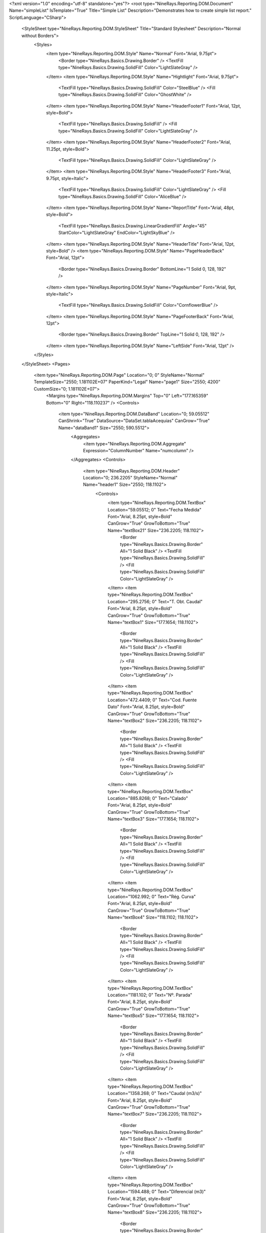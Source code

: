 ﻿<?xml version="1.0" encoding="utf-8" standalone="yes"?>
<root type="NineRays.Reporting.DOM.Document" Name="simpleList" IsTemplate="True" Title="Simple List" Description="Demonstrates how to create simple list report." ScriptLanguage="CSharp">
  <StyleSheet type="NineRays.Reporting.DOM.StyleSheet" Title="Standard Stylesheet" Description="Normal without Borders">
    <Styles>
      <item type="NineRays.Reporting.DOM.Style" Name="Normal" Font="Arial, 9.75pt">
        <Border type="NineRays.Basics.Drawing.Border" />
        <TextFill type="NineRays.Basics.Drawing.SolidFill" Color="LightSlateGray" />
      </item>
      <item type="NineRays.Reporting.DOM.Style" Name="Hightlight" Font="Arial, 9.75pt">
        <TextFill type="NineRays.Basics.Drawing.SolidFill" Color="SteelBlue" />
        <Fill type="NineRays.Basics.Drawing.SolidFill" Color="GhostWhite" />
      </item>
      <item type="NineRays.Reporting.DOM.Style" Name="HeaderFooter1" Font="Arial, 12pt, style=Bold">
        <TextFill type="NineRays.Basics.Drawing.SolidFill" />
        <Fill type="NineRays.Basics.Drawing.SolidFill" Color="LightSlateGray" />
      </item>
      <item type="NineRays.Reporting.DOM.Style" Name="HeaderFooter2" Font="Arial, 11.25pt, style=Bold">
        <TextFill type="NineRays.Basics.Drawing.SolidFill" Color="LightSlateGray" />
      </item>
      <item type="NineRays.Reporting.DOM.Style" Name="HeaderFooter3" Font="Arial, 9.75pt, style=Italic">
        <TextFill type="NineRays.Basics.Drawing.SolidFill" Color="LightSlateGray" />
        <Fill type="NineRays.Basics.Drawing.SolidFill" Color="AliceBlue" />
      </item>
      <item type="NineRays.Reporting.DOM.Style" Name="ReportTitle" Font="Arial, 48pt, style=Bold">
        <TextFill type="NineRays.Basics.Drawing.LinearGradientFill" Angle="45" StartColor="LightSlateGray" EndColor="LightSkyBlue" />
      </item>
      <item type="NineRays.Reporting.DOM.Style" Name="HeaderTitle" Font="Arial, 12pt, style=Bold" />
      <item type="NineRays.Reporting.DOM.Style" Name="PageHeaderBack" Font="Arial, 12pt">
        <Border type="NineRays.Basics.Drawing.Border" BottomLine="1 Solid 0, 128, 192" />
      </item>
      <item type="NineRays.Reporting.DOM.Style" Name="PageNumber" Font="Arial, 9pt, style=Italic">
        <TextFill type="NineRays.Basics.Drawing.SolidFill" Color="CornflowerBlue" />
      </item>
      <item type="NineRays.Reporting.DOM.Style" Name="PageFooterBack" Font="Arial, 12pt">
        <Border type="NineRays.Basics.Drawing.Border" TopLine="1 Solid 0, 128, 192" />
      </item>
      <item type="NineRays.Reporting.DOM.Style" Name="LeftSide" Font="Arial, 12pt" />
    </Styles>
  </StyleSheet>
  <Pages>
    <item type="NineRays.Reporting.DOM.Page" Location="0; 0" StyleName="Normal" TemplateSize="2550; 1.181102E+07" PaperKind="Legal" Name="page1" Size="2550; 4200" CustomSize="0; 1.181102E+07">
      <Margins type="NineRays.Reporting.DOM.Margins" Top="0" Left="177.165359" Bottom="0" Right="118.110237" />
      <Controls>
        <item type="NineRays.Reporting.DOM.DataBand" Location="0; 59.05512" CanShrink="True" DataSource="DataSet.tablaAcequias" CanGrow="True" Name="dataBand1" Size="2550; 590.5512">
          <Aggregates>
            <item type="NineRays.Reporting.DOM.Aggregate" Expression="ColumnNumber" Name="numcolumn" />
          </Aggregates>
          <Controls>
            <item type="NineRays.Reporting.DOM.Header" Location="0; 236.2205" StyleName="Normal" Name="header1" Size="2550; 118.1102">
              <Controls>
                <item type="NineRays.Reporting.DOM.TextBox" Location="59.05512; 0" Text="Fecha Medida" Font="Arial, 8.25pt, style=Bold" CanGrow="True" GrowToBottom="True" Name="textBox21" Size="236.2205; 118.1102">
                  <Border type="NineRays.Basics.Drawing.Border" All="1 Solid Black" />
                  <TextFill type="NineRays.Basics.Drawing.SolidFill" />
                  <Fill type="NineRays.Basics.Drawing.SolidFill" Color="LightSlateGray" />
                </item>
                <item type="NineRays.Reporting.DOM.TextBox" Location="295.2756; 0" Text="T. Obt. Caudal" Font="Arial, 8.25pt, style=Bold" CanGrow="True" GrowToBottom="True" Name="textBox1" Size="177.1654; 118.1102">
                  <Border type="NineRays.Basics.Drawing.Border" All="1 Solid Black" />
                  <TextFill type="NineRays.Basics.Drawing.SolidFill" />
                  <Fill type="NineRays.Basics.Drawing.SolidFill" Color="LightSlateGray" />
                </item>
                <item type="NineRays.Reporting.DOM.TextBox" Location="472.4409; 0" Text="Cod. Fuente Dato" Font="Arial, 8.25pt, style=Bold" CanGrow="True" GrowToBottom="True" Name="textBox2" Size="236.2205; 118.1102">
                  <Border type="NineRays.Basics.Drawing.Border" All="1 Solid Black" />
                  <TextFill type="NineRays.Basics.Drawing.SolidFill" />
                  <Fill type="NineRays.Basics.Drawing.SolidFill" Color="LightSlateGray" />
                </item>
                <item type="NineRays.Reporting.DOM.TextBox" Location="885.8268; 0" Text="Calado" Font="Arial, 8.25pt, style=Bold" CanGrow="True" GrowToBottom="True" Name="textBox3" Size="177.1654; 118.1102">
                  <Border type="NineRays.Basics.Drawing.Border" All="1 Solid Black" />
                  <TextFill type="NineRays.Basics.Drawing.SolidFill" />
                  <Fill type="NineRays.Basics.Drawing.SolidFill" Color="LightSlateGray" />
                </item>
                <item type="NineRays.Reporting.DOM.TextBox" Location="1062.992; 0" Text="Rég. Curva" Font="Arial, 8.25pt, style=Bold" CanGrow="True" GrowToBottom="True" Name="textBox4" Size="118.1102; 118.1102">
                  <Border type="NineRays.Basics.Drawing.Border" All="1 Solid Black" />
                  <TextFill type="NineRays.Basics.Drawing.SolidFill" />
                  <Fill type="NineRays.Basics.Drawing.SolidFill" Color="LightSlateGray" />
                </item>
                <item type="NineRays.Reporting.DOM.TextBox" Location="1181.102; 0" Text="Nº. Parada" Font="Arial, 8.25pt, style=Bold" CanGrow="True" GrowToBottom="True" Name="textBox5" Size="177.1654; 118.1102">
                  <Border type="NineRays.Basics.Drawing.Border" All="1 Solid Black" />
                  <TextFill type="NineRays.Basics.Drawing.SolidFill" />
                  <Fill type="NineRays.Basics.Drawing.SolidFill" Color="LightSlateGray" />
                </item>
                <item type="NineRays.Reporting.DOM.TextBox" Location="1358.268; 0" Text="Caudal (m3/s)" Font="Arial, 8.25pt, style=Bold" CanGrow="True" GrowToBottom="True" Name="textBox7" Size="236.2205; 118.1102">
                  <Border type="NineRays.Basics.Drawing.Border" All="1 Solid Black" />
                  <TextFill type="NineRays.Basics.Drawing.SolidFill" />
                  <Fill type="NineRays.Basics.Drawing.SolidFill" Color="LightSlateGray" />
                </item>
                <item type="NineRays.Reporting.DOM.TextBox" Location="1594.488; 0" Text="Diferencial (m3)" Font="Arial, 8.25pt, style=Bold" CanGrow="True" GrowToBottom="True" Name="textBox8" Size="236.2205; 118.1102">
                  <Border type="NineRays.Basics.Drawing.Border" All="1 Solid Black" />
                  <TextFill type="NineRays.Basics.Drawing.SolidFill" />
                  <Fill type="NineRays.Basics.Drawing.SolidFill" Color="LightSlateGray" />
                </item>
                <item type="NineRays.Reporting.DOM.TextBox" Location="1830.709; 0" Text="Duda Calidad" Font="Arial, 8.25pt, style=Bold" CanGrow="True" GrowToBottom="True" Name="textBox12" Size="236.2205; 118.1102">
                  <Border type="NineRays.Basics.Drawing.Border" All="1 Solid Black" />
                  <TextFill type="NineRays.Basics.Drawing.SolidFill" />
                  <Fill type="NineRays.Basics.Drawing.SolidFill" Color="LightSlateGray" />
                </item>
                <item type="NineRays.Reporting.DOM.TextBox" Location="2066.929; 0" Text="Observaciones" Font="Arial, 8.25pt, style=Bold" CanGrow="True" GrowToBottom="True" Name="textBox13" Size="413.3858; 118.1102">
                  <Border type="NineRays.Basics.Drawing.Border" All="1 Solid Black" />
                  <TextFill type="NineRays.Basics.Drawing.SolidFill" />
                  <Fill type="NineRays.Basics.Drawing.SolidFill" Color="LightSlateGray" />
                </item>
                <item type="NineRays.Reporting.DOM.TextBox" Location="708.6614; 0" Text="Escala" Font="Arial, 8.25pt, style=Bold" CanGrow="True" GrowToBottom="True" Name="textBox14" Size="177.1654; 118.1102">
                  <Border type="NineRays.Basics.Drawing.Border" All="1 Solid Black" />
                  <TextFill type="NineRays.Basics.Drawing.SolidFill" />
                  <Fill type="NineRays.Basics.Drawing.SolidFill" Color="LightSlateGray" />
                </item>
              </Controls>
            </item>
            <item type="NineRays.Reporting.DOM.Detail" CanShrink="True" CanBreak="True" CanGrow="True" Location="0; 413.3858" StyleName="Normal" Name="detail2" Size="2550; 118.1102">
              <Controls>
                <item type="NineRays.Reporting.DOM.TextBox" Location="59.05512; 0" TextAlign="MiddleLeft" Font="Arial, 8.25pt" Name="txtFecha_Medida0" Size="236.2205; 118.1102">
                  <DataBindings>
                    <item type="NineRays.Reporting.DOM.ReportDataBinding" Expression="dataBand1[&quot;Fecha_Medida&quot;]" PropertyName="Value" />
                  </DataBindings>
                </item>
                <item type="NineRays.Reporting.DOM.TextBox" Location="295.2756; 0" TextAlign="MiddleRight" Font="Arial, 8.25pt" Name="textBox9" Size="177.1654; 118.1102">
                  <DataBindings>
                    <item type="NineRays.Reporting.DOM.ReportDataBinding" Expression="dataBand1[&quot;TipoObtencionCaudal&quot;]" PropertyName="Value" />
                  </DataBindings>
                </item>
                <item type="NineRays.Reporting.DOM.TextBox" Location="472.4409; 0" TextAlign="MiddleRight" Font="Arial, 8.25pt" Name="textBox6" Size="236.2205; 118.1102">
                  <DataBindings>
                    <item type="NineRays.Reporting.DOM.ReportDataBinding" Expression="dataBand1[&quot;Cod_Fuente_Dato&quot;]" PropertyName="Value" />
                  </DataBindings>
                </item>
                <item type="NineRays.Reporting.DOM.TextBox" Location="708.6614; 0" TextAlign="MiddleRight" Font="Arial, 8.25pt" Name="textBox10" Size="177.1654; 118.1102">
                  <DataBindings>
                    <item type="NineRays.Reporting.DOM.ReportDataBinding" Expression="dataBand1[&quot;Escala_M&quot;]" PropertyName="Value" />
                  </DataBindings>
                </item>
                <item type="NineRays.Reporting.DOM.TextBox" Location="885.8268; 0" TextAlign="MiddleRight" Font="Arial, 8.25pt" Name="textBox16" Size="177.1654; 118.1102">
                  <DataBindings>
                    <item type="NineRays.Reporting.DOM.ReportDataBinding" Expression="dataBand1[&quot;Calado_M&quot;]" PropertyName="Value" />
                  </DataBindings>
                </item>
                <item type="NineRays.Reporting.DOM.TextBox" Location="1062.992; 0" TextAlign="MiddleRight" Font="Arial, 8.25pt" Name="textBox19" Size="118.1102; 118.1102">
                  <DataBindings>
                    <item type="NineRays.Reporting.DOM.ReportDataBinding" Expression="dataBand1[&quot;RegimenCurva&quot;]" PropertyName="Value" />
                  </DataBindings>
                </item>
                <item type="NineRays.Reporting.DOM.TextBox" Location="1181.102; 0" TextAlign="MiddleLeft" Font="Arial, 8.25pt" Name="textBox15" Size="177.1654; 118.1102">
                  <DataBindings>
                    <item type="NineRays.Reporting.DOM.ReportDataBinding" Expression="dataBand1[&quot;NumeroParada&quot;]" PropertyName="Value" />
                  </DataBindings>
                </item>
                <item type="NineRays.Reporting.DOM.TextBox" Location="1358.268; 0" TextAlign="MiddleLeft" Font="Arial, 8.25pt" Name="textBox17" Size="236.2205; 118.1102">
                  <DataBindings>
                    <item type="NineRays.Reporting.DOM.ReportDataBinding" Expression="dataBand1[&quot;Caudal_M3S&quot;]" PropertyName="Value" />
                  </DataBindings>
                </item>
                <item type="NineRays.Reporting.DOM.TextBox" Location="1594.488; 0" TextAlign="MiddleLeft" Font="Arial, 8.25pt" Name="textBox18" Size="236.2205; 118.1102">
                  <DataBindings>
                    <item type="NineRays.Reporting.DOM.ReportDataBinding" Expression="dataBand1[&quot;Diferencial&quot;]" PropertyName="Value" />
                  </DataBindings>
                </item>
                <item type="NineRays.Reporting.DOM.TextBox" Location="1830.709; 0" TextAlign="MiddleLeft" Font="Arial, 8.25pt" Name="textBox20" Size="236.2205; 118.1102">
                  <DataBindings>
                    <item type="NineRays.Reporting.DOM.ReportDataBinding" Expression="dataBand1[&quot;Duda_Calidad&quot;]" PropertyName="Value" />
                  </DataBindings>
                </item>
                <item type="NineRays.Reporting.DOM.TextBox" Location="2066.929; 0" TextAlign="MiddleLeft" Font="Arial, 8.25pt" Name="textBox22" Size="413.3858; 118.1102">
                  <DataBindings>
                    <item type="NineRays.Reporting.DOM.ReportDataBinding" Expression="dataBand1[&quot;Observaciones&quot;]" PropertyName="Value" />
                  </DataBindings>
                </item>
              </Controls>
              <DataBindings>
                <item type="NineRays.Reporting.DOM.ReportDataBinding" Expression="dataBand1.LineNumber % 2 == 0 ? &quot;HeaderFooter3&quot; : &quot;HeaderFooter2&quot;" PropertyName="StyleName" />
              </DataBindings>
            </item>
            <item type="NineRays.Reporting.DOM.Header" Location="0; 59.05512" Name="header2" Size="2550; 118.1102">
              <Controls>
                <item type="NineRays.Reporting.DOM.TextBox" Location="708.6614; 0" Text="LISTADO CAUDALES ACEQUIAS" Font="Arial, 10.75pt, style=Bold" Name="textBox11" Size="1003.937; 118.1102" />
              </Controls>
            </item>
          </Controls>
        </item>
      </Controls>
    </item>
  </Pages>
</root>